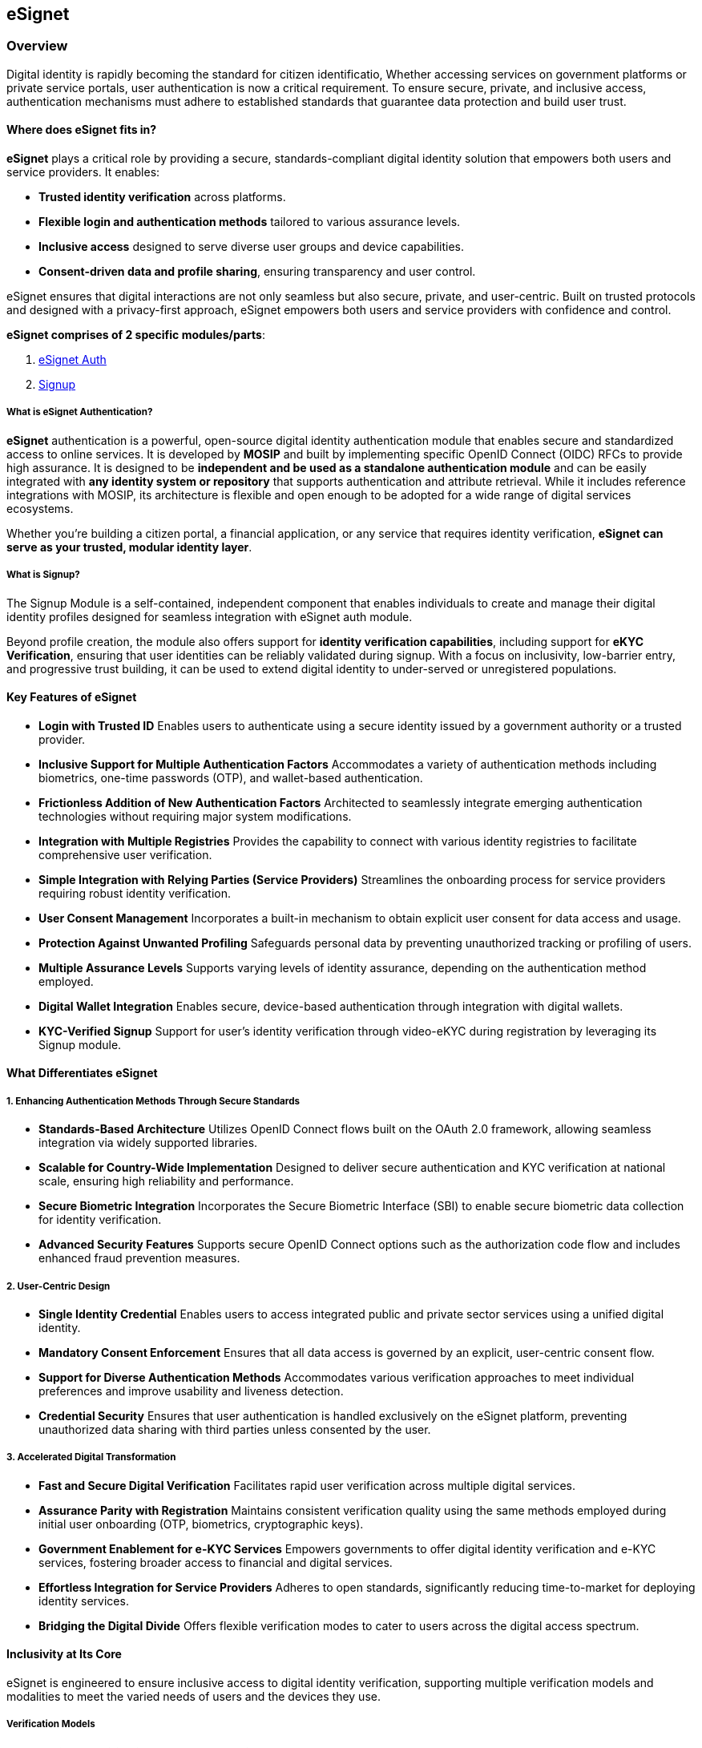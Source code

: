 == eSignet

=== Overview

Digital identity is rapidly becoming the standard for citizen
identificatio, Whether accessing services on government platforms or
private service portals, user authentication is now a critical
requirement. To ensure secure, private, and inclusive access,
authentication mechanisms must adhere to established standards that
guarantee data protection and build user trust.

==== Where does eSignet fits in?

*eSignet* plays a critical role by providing a secure,
standards-compliant digital identity solution that empowers both users
and service providers. It enables:

* *Trusted identity verification* across platforms.
* *Flexible login and authentication methods* tailored to various
assurance levels.
* *Inclusive access* designed to serve diverse user groups and device
capabilities.
* *Consent-driven data and profile sharing*, ensuring transparency and
user control.

eSignet ensures that digital interactions are not only seamless but also
secure, private, and user-centric. Built on trusted protocols and
designed with a privacy-first approach, eSignet empowers both users and
service providers with confidence and control.

*eSignet comprises of 2 specific modules/parts*:

[arabic]
. link:esignet-authentication/README.md[eSignet Auth]
. link:esignet-signup/README.md[Signup]

===== What is eSignet Authentication?

*eSignet* authentication is a powerful, open-source digital identity
authentication module that enables secure and standardized access to
online services. It is developed by *MOSIP* and built by implementing
specific OpenID Connect (OIDC) RFCs to provide high assurance. It is
designed to be *independent and be used as a standalone authentication
module* and can be easily integrated with *any identity system or
repository* that supports authentication and attribute retrieval. While
it includes reference integrations with MOSIP, its architecture is
flexible and open enough to be adopted for a wide range of digital
services ecosystems.

Whether you’re building a citizen portal, a financial application, or
any service that requires identity verification, *eSignet can serve as
your trusted, modular identity layer*.

===== What is Signup?

The Signup Module is a self-contained, independent component that
enables individuals to create and manage their digital identity profiles
designed for seamless integration with eSignet auth module.

Beyond profile creation, the module also offers support for *identity
verification capabilities*, including support for *eKYC Verification*,
ensuring that user identities can be reliably validated during signup.
With a focus on inclusivity, low-barrier entry, and progressive trust
building, it can be used to extend digital identity to under-served or
unregistered populations.

==== *Key Features of eSignet*

* *Login with Trusted ID* Enables users to authenticate using a secure
identity issued by a government authority or a trusted provider.
* *Inclusive Support for Multiple Authentication Factors* Accommodates a
variety of authentication methods including biometrics, one-time
passwords (OTP), and wallet-based authentication.
* *Frictionless Addition of New Authentication Factors* Architected to
seamlessly integrate emerging authentication technologies without
requiring major system modifications.
* *Integration with Multiple Registries* Provides the capability to
connect with various identity registries to facilitate comprehensive
user verification.
* *Simple Integration with Relying Parties (Service Providers)*
Streamlines the onboarding process for service providers requiring
robust identity verification.
* *User Consent Management* Incorporates a built-in mechanism to obtain
explicit user consent for data access and usage.
* *Protection Against Unwanted Profiling* Safeguards personal data by
preventing unauthorized tracking or profiling of users.
* *Multiple Assurance Levels* Supports varying levels of identity
assurance, depending on the authentication method employed.
* *Digital Wallet Integration* Enables secure, device-based
authentication through integration with digital wallets.
* *KYC-Verified Signup* Support for user’s identity verification through
video-eKYC during registration by leveraging its Signup module.

==== *What Differentiates eSignet*

===== 1. *Enhancing Authentication Methods Through Secure Standards*

* *Standards-Based Architecture* Utilizes OpenID Connect flows built on
the OAuth 2.0 framework, allowing seamless integration via widely
supported libraries.
* *Scalable for Country-Wide Implementation* Designed to deliver secure
authentication and KYC verification at national scale, ensuring high
reliability and performance.
* *Secure Biometric Integration* Incorporates the Secure Biometric
Interface (SBI) to enable secure biometric data collection for identity
verification.
* *Advanced Security Features* Supports secure OpenID Connect options
such as the authorization code flow and includes enhanced fraud
prevention measures.

===== 2. *User-Centric Design*

* *Single Identity Credential* Enables users to access integrated public
and private sector services using a unified digital identity.
* *Mandatory Consent Enforcement* Ensures that all data access is
governed by an explicit, user-centric consent flow.
* *Support for Diverse Authentication Methods* Accommodates various
verification approaches to meet individual preferences and improve
usability and liveness detection.
* *Credential Security* Ensures that user authentication is handled
exclusively on the eSignet platform, preventing unauthorized data
sharing with third parties unless consented by the user.

===== 3. *Accelerated Digital Transformation*

* *Fast and Secure Digital Verification* Facilitates rapid user
verification across multiple digital services.
* *Assurance Parity with Registration* Maintains consistent verification
quality using the same methods employed during initial user onboarding
(OTP, biometrics, cryptographic keys).
* *Government Enablement for e-KYC Services* Empowers governments to
offer digital identity verification and e-KYC services, fostering
broader access to financial and digital services.
* *Effortless Integration for Service Providers* Adheres to open
standards, significantly reducing time-to-market for deploying identity
services.
* *Bridging the Digital Divide* Offers flexible verification modes to
cater to users across the digital access spectrum.

==== *Inclusivity at Its Core*

eSignet is engineered to ensure inclusive access to digital identity
verification, supporting multiple verification models and modalities to
meet the varied needs of users and the devices they use.

===== *Verification Models*

* *Assisted Verification and Data Collection* Enables identity
verification with the assistance of an operator or at a physical kiosk.
* *Self-Identification for Online Services* Allows users to
independently verify their identity through remote digital channels.

===== *Verification Modalities*

* *OTP-Based Authentication (Feature Phone Users)* Offers SMS-based OTP
login for users with basic mobile devices.
* *Wallet-Based Facial Authentication (Smartphone Users)* Enables face
recognition authentication via digital wallets on smartphones.
* *Biometric Authentication (Non-Phone Users)* Supports biometric
verification for users without mobile access, via assisted modes or
kiosks.

==== *Who is eSignet for?*

* *Government Agencies* Offers a secure, standards-based identity
verification layer for transforming existing IDs into interoperable
digital identities.
* *Service Providers* Enables efficient service delivery through secure
identity verification, eKYC, and consent-based data access across
sectors such as banking, telecommunications, and insurance.
* *Citizens and Residents* Empowers individuals to prove their identity
securely and conveniently while preserving privacy across a broad range
of digital services.
* *Developers and System Integrators* Provides a comprehensive set of
tools and standards to enable seamless integration of digital ID
authentication and eKYC functionalities.

==== *Potential Use Cases*

* *Healthcare*: Patients use OTP or biometrics to access health portals
securely, ensuring inclusive access to medical services.
* *Education*: Universities leverage face authentication for secure
access to exams or hostel services, enhancing accessibility.
* *Social Welfare Programmes:* Enables precise distribution of benefits
to verified and eligible recipients.
* *Taxation:* Facilitates simplified tax filing and accurate taxpayer
identification.
* *Voting Systems:* Ensures secure and reliable voter authentication
during elections.
* *Banking:* Supports secure customer onboarding and transaction
verification.
* *Insurance:* Verified KYC data with high assurance levels enables
faster, compliant onboarding, promoting financial inclusion.
* *Border Control:* Enhances national security by verifying the identity
of travelers and supporting secure cross-border movement.

The use cases listed above are illustrative and not exhaustive, eSignet
can be adapted to support a wide range of additional applications across
both public and private sectors.

Refer below to know more about eSignet principles and standards:

link:readme/principles.md[Explore eSignet’s principles of privacy&#44;
security&#44; and flexibility].

link:readme/standards.md[Explore eSignet’s standards and secure
authentication flows].
